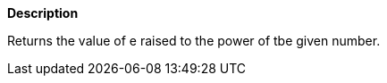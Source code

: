 // This is generated by ESQL's AbstractFunctionTestCase. Do no edit it. See ../README.md for how to regenerate it.

*Description*

Returns the value of e raised to the power of tbe given number.
